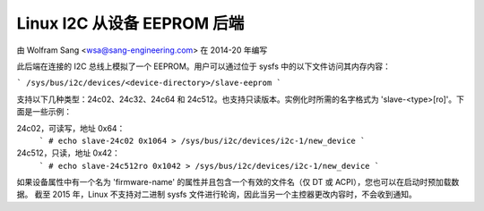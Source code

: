 ==============================
Linux I2C 从设备 EEPROM 后端
==============================

由 Wolfram Sang <wsa@sang-engineering.com> 在 2014-20 年编写

此后端在连接的 I2C 总线上模拟了一个 EEPROM。用户可以通过位于 sysfs 中的以下文件访问其内存内容：

```
/sys/bus/i2c/devices/<device-directory>/slave-eeprom
```

支持以下几种类型：24c02、24c32、24c64 和 24c512。也支持只读版本。实例化时所需的名字格式为 'slave-<type>[ro]'。下面是一些示例：

24c02，可读写，地址 0x64：
  ```
  # echo slave-24c02 0x1064 > /sys/bus/i2c/devices/i2c-1/new_device
  ```

24c512，只读，地址 0x42：
  ```
  # echo slave-24c512ro 0x1042 > /sys/bus/i2c/devices/i2c-1/new_device
  ```

如果设备属性中有一个名为 'firmware-name' 的属性并且包含一个有效的文件名（仅 DT 或 ACPI），您也可以在启动时预加载数据。
截至 2015 年，Linux 不支持对二进制 sysfs 文件进行轮询，因此当另一个主控器更改内容时，不会收到通知。
